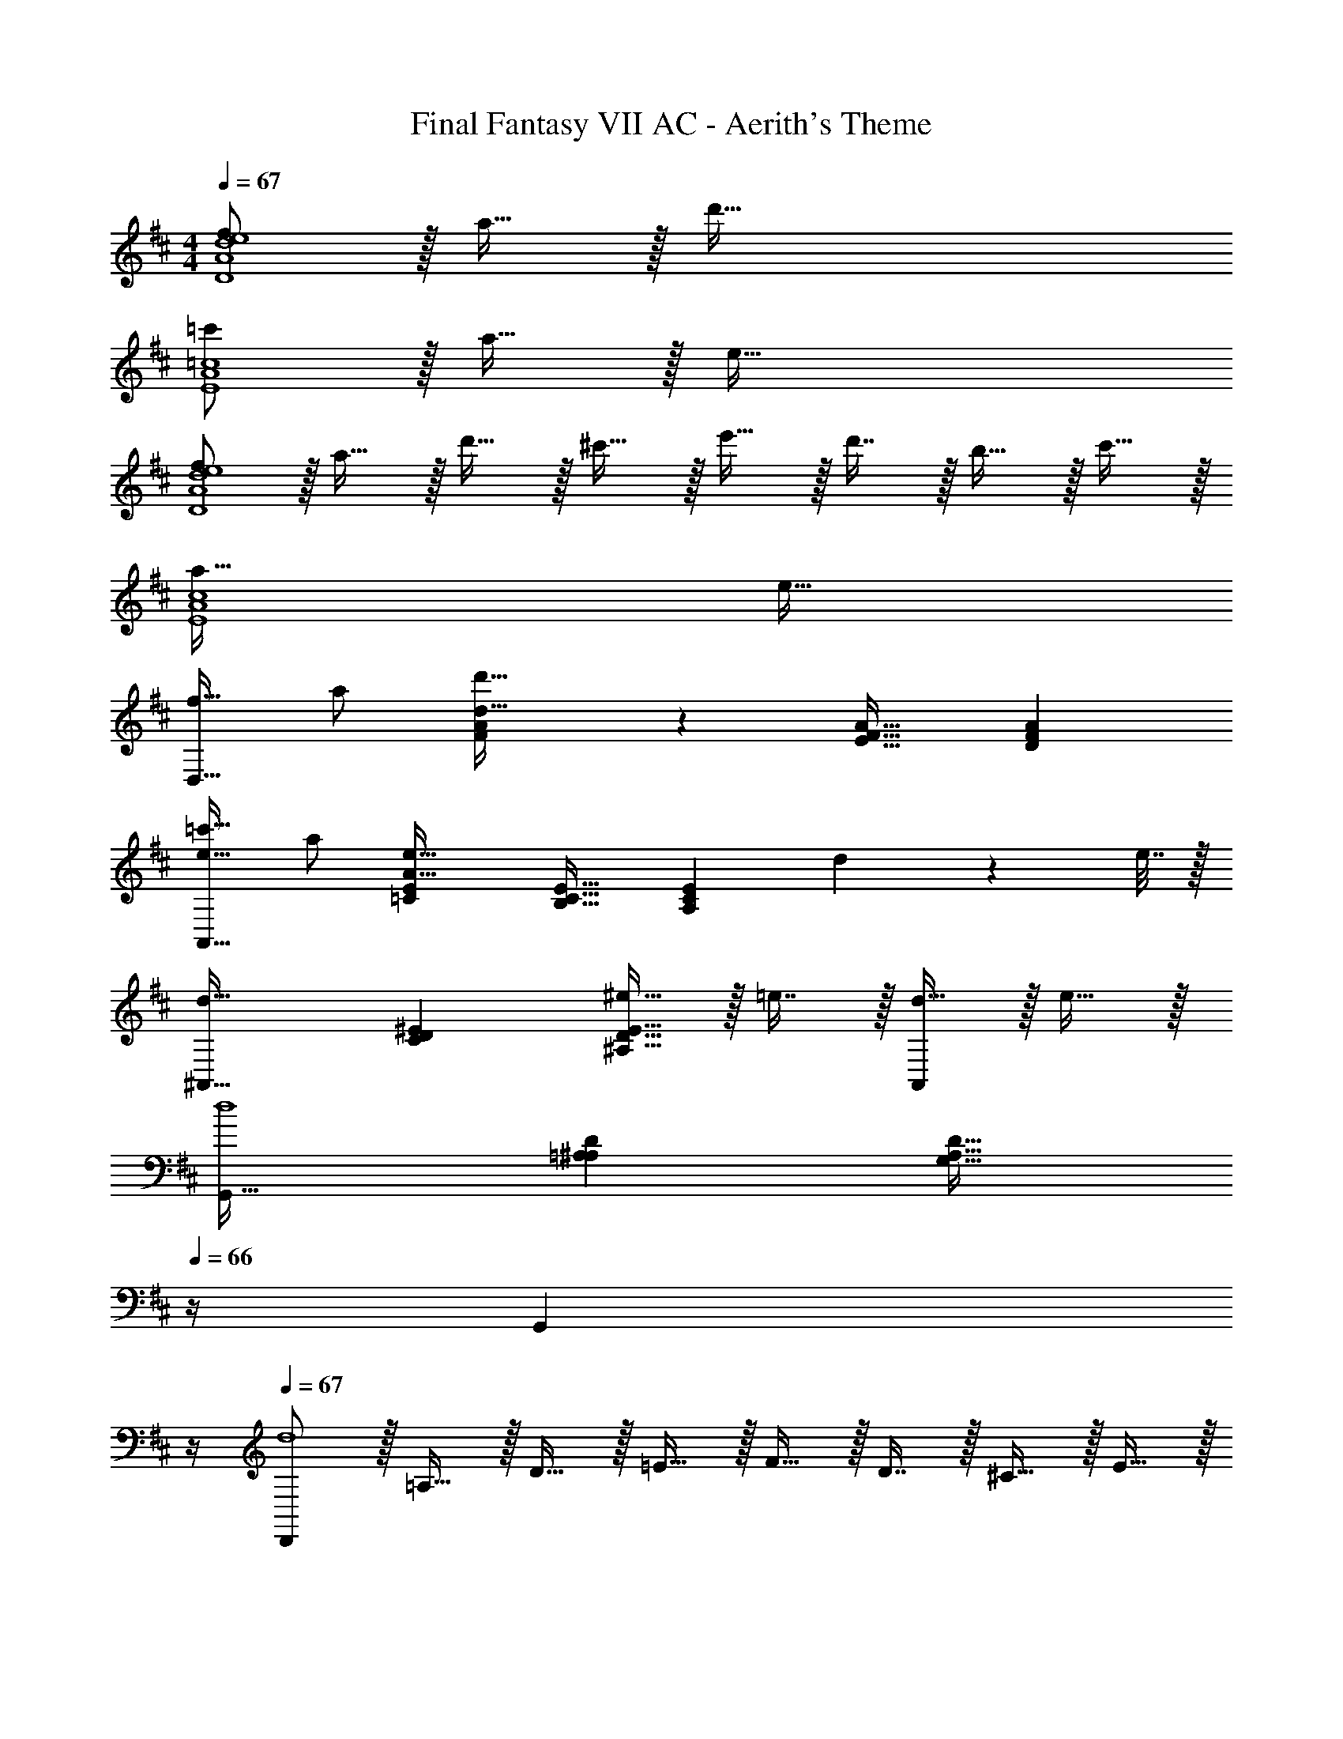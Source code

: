 X: 1
T: Final Fantasy VII AC - Aerith's Theme
Z: ABC Generated by Starbound Composer
L: 1/4
M: 4/4
Q: 1/4=67
K: D
[f/D4A4d4e4] z/32 a15/32 z/32 d'95/32 
[=c'/E4A4=c4] z/32 a15/32 z/32 e95/32 
[f/D4A4d4e4] z/32 a15/32 z/32 d'15/32 z/32 ^c'15/32 z/32 e'15/32 z/32 d'7/16 z/32 b15/32 z/32 c'15/32 z/32 
[a65/32E4A4c4] e63/32 
[f17/32D,33/32] a/ [A7/288Fd95/32d'95/32] z281/288 [E31/32F31/32A31/32] [DFA] 
[=c'17/32e33/32A,,33/32] a/ [=CEA63/32e39/16] [B,31/32C31/32E31/32] [z/A,CE] d2/9 z/36 e7/32 z/32 
[^A,,33/32d65/32] [CD^E] [^e15/32^A,31/32D31/32E31/32] z/32 =e7/16 z/32 [d15/32A,,] z/32 e15/32 z/32 
[G,,33/32d4] [=A,^A,D] [z23/32G,31/32A,31/32D31/32] 
Q: 1/4=66
z/4 [z3/4G,,] 
Q: 1/4=65
z/4 
Q: 1/4=67
[D,,/d4] z/32 =A,15/32 z/32 D15/32 z/32 =E15/32 z/32 F15/32 z/32 D7/16 z/32 ^C15/32 z/32 E15/32 z/32 
D/ z/32 A,15/32 z/32 G,15/32 z/32 A,15/32 z/32 F,15/32 z/32 A,7/16 z/32 [d15/32D,15/32] z/32 [e15/32C,15/32] z/32 
[B,,/f3] z/32 F,15/32 z/32 D15/32 z/32 B,15/32 z/32 F15/32 z/32 F,7/16 z/32 [f15/32B,D] z/32 g15/32 z/32 
[=A,,/a3] z/32 F,15/32 z/32 C15/32 z/32 A,15/32 z/32 F15/32 z/32 F,7/16 z/32 [g15/32b/A,C] z/32 [a15/32^c'/] z/32 
[z17/32G,,9/16b33/32d'33/32] [z/D,151/288] [z/B,83/160g63/32b63/32] [z/G,83/160] [z/D83/160] [z7/32D,49/96] 
Q: 1/4=66
z/4 [z/B,15/28eg] [z/4G,17/32] 
Q: 1/4=65
z/4 
Q: 1/4=67
[f5/18a7/24D,9/16] z/72 [g23/96b23/96] [z/A,151/288f79/32a79/32] [z/E83/160] [z/A,83/160] [z/F83/160] [z15/32A,49/96] [A15/32D] z/32 F15/32 z/32 
F,/ z/32 G,15/32 z/32 A,15/32 z/32 C15/32 z/32 [F15/32^c63/32a63/32c'63/32] z/32 [z7/32G,7/16] 
Q: 1/4=66
z/4 A,15/32 z/32 [z/4B,15/32] 
Q: 1/4=65
z/4 
Q: 1/4=67
[F,/c65/32^g65/32b65/32] z/32 ^G,15/32 z/32 A,15/32 z/32 C15/32 z/32 [F15/32c31/32f31/32a31/32] z/32 G,7/16 z/32 [B15/32A,15/32] z/32 [A15/32B,15/32] z/32 
G,,/ z/32 D,15/32 z/32 A,15/32 z/32 B,15/32 z/32 [G15/32B63/32d63/32b63/32] z/32 A,7/16 z/32 B,15/32 z/32 D15/32 z/32 
[=G,/B65/32d65/32a65/32] z/32 A,15/32 z/32 B,15/32 z/32 D15/32 z/32 [G15/32B31/32d31/32=g31/32] z/32 A,7/16 z/32 [A15/32B,15/32] z/32 [F15/32D15/32] z/32 
F,,/ z/32 ^G,15/32 z/32 A,15/32 z/32 C15/32 z/32 [z/96F15/32] [z11/168c47/24] [z/14a53/28] [z9/28e'51/28] 
Q: 1/4=66
z/32 G,7/16 z/32 [z/4A,15/32] 
Q: 1/4=65
z/4 [z/4C15/32] 
Q: 1/4=64
z/4 
[z/32F,/] [z/16B2] [z/16f31/16] [z3/32d'15/8] 
Q: 1/4=67
z9/32 G,15/32 z/32 A,15/32 z/32 C15/32 z/32 [F15/32e31/32a31/32c'31/32] z/32 F,7/16 z/32 [^G15/32B/C] z/32 [A15/32c/] z/32 
[G,,/B65/32d65/32] z/32 D,15/32 z/32 =G,15/32 z/32 A,15/32 z/32 B,15/32 z/32 [z119/288D7/16] [z/18=G601/288] [z/12A65/32] d187/96 
[dbd'G,E] [d31/32a31/32c'31/32A,31/32F31/32] [dgbB,G] [D33/32A33/32d65/32f65/32a4] 
D,15/32 z/32 A,15/32 z/32 [E15/32A63/32d63/32f63/32] z/32 A,7/16 z/32 F G,/ z/32 D15/32 z/32 
[G15/32dbd'] z/32 D15/32 z/32 [A15/32d31/32a31/32c'31/32] z/32 D7/16 z/32 [dgbG] [A,33/32F33/32c49/32f49/32c'49/32] 
[z/F,,83/160] [f/a/f'/C,83/160] [z15/32A,83/160f63/32a63/32f'63/32] 
Q: 1/4=66
z/32 [z15/32F,49/96] [z/4C15/28] 
Q: 1/4=65
z/4 [z/4F17/32] 
Q: 1/4=64
z/4 [z/4B,,9/16] 
Q: 1/4=67
z9/32 [z/G,151/288] 
[z/D83/160dfd'] [z/G,83/160] [z/F83/160d31/32a31/32c'31/32] [z15/32G,49/96] [dgbG] [z17/32d65/32a65/32B,65/32E95/32G3] E,15/32 z/32 
F,15/32 z/32 G,15/32 z/32 [B,15/32e31/32] z/32 D7/16 z/32 G15/32 z/32 d/ [A,,33/32G65/32B65/32d65/32] 
E, [E31/32c31/32A,63/32] e15/32 z/32 f15/32 z/32 [B/g17/32G,,5/] z/32 [A15/32f/] z/32 
[G15/32e/] z/32 [zB95/32d3] [z7/32D,7/16] 
Q: 1/4=66
z/4 G,15/32 z/32 [z/4B,15/32] 
Q: 1/4=65
z/4 
Q: 1/4=67
[z17/32D65/32] G15/32 z/32 
B15/32 z/32 d15/32 z/32 [B15/32e15/32E,15/32g/D/] z/32 [A7/16d7/16F,7/16f15/32D15/32] z/32 [G15/32B15/32d/G,E] z/32 e15/32 z/32 [D,,/F4d4] z/32 A,,15/32 z/32 
D,15/32 z/32 A,15/32 z/32 [z3F,191/32D191/32] 
d' c'31/32 b [B65/32d65/32a65/32E65/32G65/32] 
[c47/32e47/32F63/32A63/32] e2/9 z/36 f7/32 z/32 [g/G4B4] z/32 f15/32 z/32 e15/32 z/32 d79/32 
[z17/32E2G2] d''/ b'/ a'/ [g'/B31/16] d'15/32 b/ g/ 
[f/D4A4d4e4] z/32 a15/32 z/32 d'95/32 
[=c'/E4A4=c4] z/32 a15/32 z/32 e95/32 
[f/D4A4d4e4] z/32 a15/32 z/32 d'15/32 z/32 ^c'15/32 z/32 e'15/32 z/32 d'7/16 z/32 b15/32 z/32 c'15/32 z/32 
[a65/32E3A3c3] [z15/32e31/32] 
Q: 1/4=66
z/ [z/4A,,] 
Q: 1/4=65
z/ 
Q: 1/4=64
z/4 
[z/4D,/f17/32A19/18] 
Q: 1/4=67
z9/32 [A,15/32a/] z/32 [D15/32F/d95/32d'95/32] z/32 A,15/32 z/32 [D15/32E/] z/32 A,7/16 z/32 [D15/32F/] z/32 A,15/32 z/32 
[A,,/=c'17/32e33/32] z/32 [E,15/32a/] z/32 [A,15/32=C/A63/32e39/16] z/32 E,15/32 z/32 [A,15/32B,/] z/32 E,7/16 z/32 [A,15/32C/] z/32 [d2/9E,15/32] z/36 e7/32 z/32 
[^A,,/d65/32] z/32 ^E,15/32 z/32 [^A,15/32^E95/32] z/32 C15/32 z/32 [D15/32^e/^A2] z/32 [C7/16=e15/32] z/32 [A,15/32d/] z/32 [=A,15/32e/] z/32 
[G,,/d4] z/32 D,15/32 z/32 A,15/32 z/32 ^A,15/32 z/32 [D15/32=A31/32] z/32 A,7/16 z/32 [=EG] 
[z17/32F33/32d33/32D,,127/32] =A,,/ [z73/224aF] [z39/224e13/42] [z5/32=A,15/32] f5/16 z/32 [z73/224d31/32D31/32] [z39/224^c67/224] [z33/224F,7/16] A9/28 [z11/32B2/3A,] [z5/32F67/224] [z/6D,15/32] B29/96 z/32 
[z3/8A33/32F,33/32] [z5/32E17/56] [z27/160B,,15/32] F3/10 z/32 [z73/224DD,] [z39/224^C13/42] [z5/32G,,15/32] A,5/16 z/32 [z73/224B,31/32] F,67/224 z5/224 A,9/28 [z11/32d/D,F33/32] [z5/32A,31/96] [z/6e/] C,29/96 z/32 
[z3/8B,,d3f3] F,13/40 D53/160 [z73/224C] F9/28 z/112 B,5/16 z/32 [z73/224D31/32] C67/224 z5/224 F9/28 [z11/32d15/32f/B,] [z5/32E31/96] [z/6e15/32g/] F,29/96 z/32 
[z3/8A,,f3a3] F,13/40 D53/160 [z73/224C] F9/28 z/112 A,5/16 z/32 [z73/224D31/32] C67/224 z5/224 F9/28 [z11/32g15/32b/B,] [z5/32D31/96] [z/6a15/32^c'/] F,29/96 z/32 
[z3/8G,,d33/32b33/32d'33/32] D,13/40 B,53/160 [z73/224A,d63/32g63/32b63/32] D9/28 z/112 G,5/16 z/32 [z73/224B,31/32] A,67/224 z5/224 D9/28 [z11/32BegG,] B,31/96 D,29/96 z/32 
[f5/18a7/24D,,19/18] z/72 [g23/96b23/96] [D,/f79/32a79/32] [z73/224A,31/32] D9/28 z/112 E11/32 [z73/224F31/32] A,67/224 z5/224 E9/28 [z11/32F/A/] [z5/32A,67/224] [z/6D15/32F/] D,29/96 z/32 
[z3/8F,,] C,13/40 F,53/160 [z73/224A,145/224] ^G,13/42 z/48 A,5/16 z/32 [z73/224C31/32c63/32a63/32c'63/32] G,67/224 z5/224 A,9/28 [z11/32F,] A,31/96 C,29/96 z/32 
[z3/8F,,c65/32^g65/32b65/32] C,13/40 F,53/160 [z73/224A,145/224] G,13/42 z/48 A,5/16 z/32 [z73/224C31/32c31/32f31/32a31/32] G,67/224 z5/224 A,9/28 [z11/32G15/32B/F,] [z5/32A,31/96] [z/6F15/32A/] C,29/96 z/32 
[z3/8G,,B,33/32D33/32] D,13/40 =G,53/160 [A71/288B,145/224] z/288 [z17/224d7/32] [z39/224A,13/42] [z5/32f7/32] [z13/144B,5/16] =g2/9 z/32 [a7/32D31/32] z/36 [z5/63d'2/9] [z39/224A,67/224] [z33/224f'7/32] [z/14B,9/28] a'/4 [g'/4G,] [z3/32e'/4] [z5/32B,31/96] [z/6d'2/9] [z/12D,29/96] a7/32 z/32 
[g5/18G,,] z/72 [z/12f23/96] [z5/32D,13/40] [z27/160d7/32] [z7/90G,53/160] f2/9 [z/32e3/32] [z5/96B,145/224] [z/12f2/21] e11/60 z/140 [A13/42A,13/42] z/48 [e5/16B,5/16] z/32 [z73/224d31/32D31/32] A,67/224 z5/224 B,9/28 [z11/32a/G,B33/32d33/32] [z5/32B,31/96] [z/6f/] D,29/96 z/32 
[z3/8F,,c2A193/32] C,13/40 F,53/160 [z73/224A,145/224] ^G,13/42 z/48 A,5/16 [z/32c129/32] [z/32C31/32] [z/16a31/16] [z13/56e'15/8] G,67/224 z5/224 A,9/28 [z11/32F,] A,31/96 [z13/48C,29/96] [z/16B67/32] 
[z/14F,,] [z3/56d439/224] [z3/40f61/32] [z7/40d'293/160] C,13/40 F,53/160 [z73/224A,145/224] G,13/42 z/48 A,5/16 z/32 [z73/224e31/32a31/32c'31/32C31/32] G,67/224 z5/224 A,9/28 [z11/32B15/32e15/32b/F,] [z5/32A,31/96] [z/6c15/32a15/32c'/] C,29/96 z/32 
[z3/8G,,d3b3d'3] D,13/40 =G,53/160 [z73/224A,31/32] B,9/28 z/112 D11/32 [z73/224A31/32] D67/224 z5/224 [z9/28G9/14] A9/28 z5/224 [B67/224D81/32] z/42 [d29/96G/3] z/32 
[g33/32B15/8] [dgbd'] [z15/32c31/32e31/32a31/32c'31/32] 
Q: 1/4=66
z/ [z/4BdgbA,,] 
Q: 1/4=65
z/ 
Q: 1/4=64
z/4 
[z/4D,,A65/32d65/32f65/32a65/32] 
Q: 1/4=67
z/8 A,,13/40 D,53/160 [z73/224=E,31/32] F,9/28 z/112 A,11/32 [z73/224D31/32F63/32A63/32d63/32f63/32] A,67/224 z5/224 F,9/28 [z11/32A,] F,67/224 z/42 D,29/96 z/32 
[z3/8G,,] D,13/40 A,53/160 [z73/224dbd'B,] G,13/42 z/48 D,5/16 z/32 [z73/224d31/32a31/32c'31/32C31/32] A,67/224 z5/224 D,9/28 [z11/32dgbD] B,67/224 z/42 D,29/96 z/32 
[z3/8F,,c49/32f49/32a49/32c'49/32] C,13/40 F,53/160 [z73/224A,31/32] [z39/224C9/28] [z5/32f/a/c'/f'/] F11/32 [z73/224A31/32f63/32a63/32c'63/32f'63/32] F67/224 z5/224 C9/28 [z11/32A,] F,67/224 z/42 C,29/96 z/32 
[B,,,7/20B,,] z/40 D,13/40 G,53/160 [z73/224dbd'D] B,13/42 z/48 G,5/16 z/32 [z73/224d31/32a31/32c'31/32F31/32] B,67/224 z5/224 G,9/28 [z11/32dgbG] D67/224 z/42 G,29/96 z/32 
[z3/8E,,B65/32d65/32a65/32] B,,13/40 E,53/160 [z73/224F,31/32] G,9/28 z/112 B,11/32 [z73/224E145/224G31/32B31/32e3] B,67/224 z5/224 E9/28 [z11/32F31/32] G67/224 z/42 B/3 
[z3/8A,,G33/32B33/32d33/32] E,13/40 G,53/160 [z73/224B,31/32] D9/28 z/112 G5/16 z/32 [F31/32A31/32c31/32A,,63/32] e15/32 z/32 f15/32 z/32 
[z3/8g17/32G,,21/20B35/12] [z5/32D,13/40] [z27/160f/] G,53/160 [z73/224e/A,97/96] [z39/224B,9/28] [z5/32d47/32] [z59/48D139/32] [z/12B299/96] [z/18g97/32] [z5/72a857/288] d'93/32 
[B15/32e15/32D15/32g/] z/32 [A7/16d7/16D,7/16f15/32] z/32 [d/G31/32B31/32G,] e/ [D,,/d4] z/32 A,,15/32 z/32 [z73/224D,97/96] E,9/28 z/112 F,11/32 
[z73/224A,] D9/28 E9/28 [FD5] z33/32 [z73/224d'] d13/42 z/48 f5/16 z/32 
[z73/224c'31/32] d67/224 z5/224 f9/28 [z11/32b] d67/224 z/42 [z2/9f29/96] [z5/72E617/288] [z7/96G199/96] [z/16B2] [z7/96d31/16] a179/96 
[F47/32A47/32c47/32e47/32] e2/9 z/36 f7/32 z/32 [d17/32g17/32G4B4] [d'/f'/] [c'/e'/] [b79/32d'79/32] 
[D65/32G65/32E,65/32B,65/32] [A,,31/32G,31/32D63/32E63/32B63/32] A,,, 
[D,,33/32F65/32d65/32] [z9/8A,,3/] [z35/288E157/96] [z11/90D109/72] [z21/160A,167/120] F,35/32 
